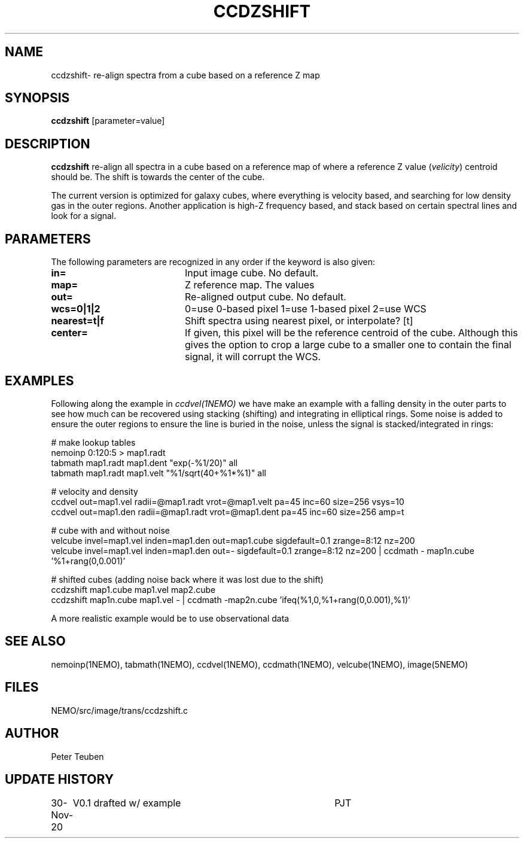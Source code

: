 .TH CCDZSHIFT 1NEMO "30 November 2020"
.SH NAME
ccdzshift\- re-align spectra from a cube based on a reference Z map
.SH SYNOPSIS
\fBccdzshift\fP [parameter=value]
.SH DESCRIPTION
\fBccdzshift\fP re-align all spectra in a cube based on a reference map of where a reference
Z value (\fIvelicity\fP) centroid should be. The shift is towards the center of the cube.
.PP
The current version is optimized for galaxy cubes, where everything is velocity based, and
searching for low density gas in the outer regions. Another
application is high-Z frequency based, and stack based on certain spectral lines and look for a
signal.
.SH PARAMETERS
The following parameters are recognized in any order if the keyword
is also given:
.TP 20
\fBin=\fP
Input image cube.
No default.
.TP
\fBmap=\fP
Z reference map. The values
.TP
\fBout=\fP
Re-aligned output cube. No default.
.TP
\fBwcs=0|1|2\fP
0=use 0-based pixel 1=use 1-based pixel 2=use WCS
.TP
\fBnearest=t|f\fP
Shift spectra using nearest pixel, or interpolate? [t]
.TP
\fBcenter=\fP
If given, this pixel will be the reference centroid of the cube. Although this gives
the option to crop a large cube to a smaller one to contain the final signal, it will
corrupt the WCS.
.SH EXAMPLES
Following along the example in \fIccdvel(1NEMO)\fP we have make an
example with a falling density in the outer parts to see how much
can be recovered using stacking (shifting) and integrating in elliptical
rings. Some noise is added to ensure the outer regions to ensure the line
is buried in the noise, unless the signal is stacked/integrated in rings:
.nf

  # make lookup tables
  nemoinp 0:120:5 > map1.radt
  tabmath map1.radt map1.dent  "exp(-%1/20)" all
  tabmath map1.radt map1.velt  "%1/sqrt(40+%1*%1)" all


  # velocity and density
  ccdvel out=map1.vel radii=@map1.radt vrot=@map1.velt pa=45 inc=60 size=256 vsys=10
  ccdvel out=map1.den radii=@map1.radt vrot=@map1.dent pa=45 inc=60 size=256 amp=t

  # cube with and without noise
  velcube invel=map1.vel inden=map1.den out=map1.cube sigdefault=0.1 zrange=8:12 nz=200 
  velcube invel=map1.vel inden=map1.den out=- sigdefault=0.1 zrange=8:12 nz=200 | ccdmath - map1n.cube '%1+rang(0,0.001)'

  # shifted cubes (adding noise back where it was lost due to the shift)
  ccdzshift map1.cube  map1.vel  map2.cube
  ccdzshift map1n.cube map1.vel  - |  ccdmath -map2n.cube 'ifeq(%1,0,%1+rang(0,0.001),%1)'

.fi
A more realistic example would be to use observational data
.SH SEE ALSO
nemoinp(1NEMO), tabmath(1NEMO), ccdvel(1NEMO), ccdmath(1NEMO), velcube(1NEMO), image(5NEMO)
.SH FILES
NEMO/src/image/trans/ccdzshift.c
.SH AUTHOR
Peter Teuben
.SH UPDATE HISTORY
.nf
.ta +1.0i +4.0i
30-Nov-20	V0.1 drafted w/ example		PJT
.fi
